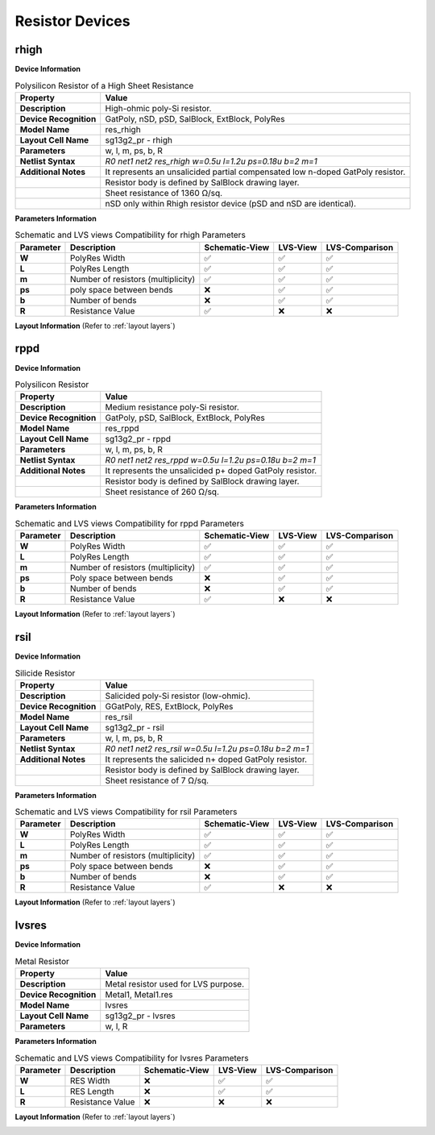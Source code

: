 Resistor Devices
================

rhigh
-----

**Device Information**

.. list-table:: Polysilicon Resistor of a High Sheet Resistance
   :header-rows: 1
   :stub-columns: 1

   * - Property
     - Value
   * - Description
     - High-ohmic poly-Si resistor.
   * - Device Recognition
     - GatPoly, nSD, pSD, SalBlock, ExtBlock, PolyRes
   * - Model Name
     - res_rhigh
   * - Layout Cell Name
     - sg13g2_pr - rhigh
   * - Parameters
     - w, l, m, ps, b, R
   * - Netlist Syntax
     - `R0 net1 net2 res_rhigh w=0.5u l=1.2u ps=0.18u b=2 m=1`
   * - Additional Notes
     - It represents an unsalicided partial compensated low n-doped GatPoly resistor.
   * -
     - Resistor body is defined by SalBlock drawing layer. 
   * -
     - Sheet resistance of 1360 Ω/sq.
   * -
     - nSD only within Rhigh resistor device (pSD and nSD are identical).

**Parameters Information**

.. list-table:: Schematic and LVS views Compatibility for rhigh Parameters
   :header-rows: 1
   :stub-columns: 1

   * - Parameter
     - Description
     - Schematic-View
     - LVS-View
     - LVS-Comparison
   * - W
     - PolyRes Width
     - ✅
     - ✅
     - ✅
   * - L
     - PolyRes Length
     - ✅
     - ✅
     - ✅
   * - m
     - Number of resistors (multiplicity)
     - ✅
     - ✅
     - ✅
   * - ps
     - poly space between bends
     - ❌
     - ✅
     - ✅
   * - b
     - Number of bends
     - ❌
     - ✅
     - ✅
   * - R
     - Resistance Value
     - ✅
     - ❌
     - ❌

**Layout Information** (Refer to :ref:`layout layers`)

.. image:: images/rhigh_layout.png
    :width: 200
    :align: center
    :alt: rhigh device - layout

.. rst-class:: center

    Figure 4.5.1 Layout for rhigh resistor device


rppd
----

**Device Information**

.. list-table:: Polysilicon Resistor
   :header-rows: 1
   :stub-columns: 1

   * - Property
     - Value
   * - Description
     - Medium resistance poly-Si resistor.
   * - Device Recognition
     - GatPoly, pSD, SalBlock, ExtBlock, PolyRes
   * - Model Name
     - res_rppd
   * - Layout Cell Name
     - sg13g2_pr - rppd
   * - Parameters
     - w, l, m, ps, b, R
   * - Netlist Syntax
     - `R0 net1 net2 res_rppd w=0.5u l=1.2u ps=0.18u b=2 m=1`
   * - Additional Notes
     - It represents the unsalicided p+ doped GatPoly resistor.
   * -
     - Resistor body is defined by SalBlock drawing layer. 
   * -
     - Sheet resistance of 260 Ω/sq.

**Parameters Information**

.. list-table:: Schematic and LVS views Compatibility for rppd Parameters
   :header-rows: 1
   :stub-columns: 1

   * - Parameter
     - Description
     - Schematic-View
     - LVS-View
     - LVS-Comparison
   * - W
     - PolyRes Width
     - ✅
     - ✅
     - ✅
   * - L
     - PolyRes Length
     - ✅
     - ✅
     - ✅
   * - m
     - Number of resistors (multiplicity)
     - ✅
     - ✅
     - ✅
   * - ps
     - Poly space between bends
     - ❌
     - ✅
     - ✅
   * - b
     - Number of bends
     - ❌
     - ✅
     - ✅
   * - R
     - Resistance Value
     - ✅
     - ❌
     - ❌

**Layout Information** (Refer to :ref:`layout layers`)

.. image:: images/rppd_layout.png
    :width: 200
    :align: center
    :alt: rppd device - layout

.. rst-class:: center

    Figure 4.5.2 Layout for rppd resistor device


rsil
----

**Device Information**

.. list-table:: Silicide Resistor
   :header-rows: 1
   :stub-columns: 1

   * - Property
     - Value
   * - Description
     - Salicided poly-Si resistor (low-ohmic).
   * - Device Recognition
     - GGatPoly, RES, ExtBlock, PolyRes
   * - Model Name
     - res_rsil
   * - Layout Cell Name
     - sg13g2_pr - rsil
   * - Parameters
     - w, l, m, ps, b, R
   * - Netlist Syntax
     - `R0 net1 net2 res_rsil w=0.5u l=1.2u ps=0.18u b=2 m=1`
   * - Additional Notes
     - It represents the salicided n+ doped GatPoly resistor.
   * -
     - Resistor body is defined by SalBlock drawing layer. 
   * -
     - Sheet resistance of 7 Ω/sq.

**Parameters Information**

.. list-table:: Schematic and LVS views Compatibility for rsil Parameters
   :header-rows: 1
   :stub-columns: 1

   * - Parameter
     - Description
     - Schematic-View
     - LVS-View
     - LVS-Comparison
   * - W
     - PolyRes Width
     - ✅
     - ✅
     - ✅
   * - L
     - PolyRes Length
     - ✅
     - ✅
     - ✅
   * - m
     - Number of resistors (multiplicity)
     - ✅
     - ✅
     - ✅
   * - ps
     - Poly space between bends
     - ❌
     - ✅
     - ✅
   * - b
     - Number of bends
     - ❌
     - ✅
     - ✅
   * - R
     - Resistance Value
     - ✅
     - ❌
     - ❌

**Layout Information** (Refer to :ref:`layout layers`)

.. image:: images/rsil_layout.png
    :width: 200
    :align: center
    :alt: rsil device - layout

.. rst-class:: center

    Figure 4.5.3 Layout for rsil resistor device


lvsres
------

**Device Information**

.. list-table:: Metal Resistor
   :header-rows: 1
   :stub-columns: 1

   * - Property
     - Value
   * - Description
     - Metal resistor used for LVS purpose.
   * - Device Recognition
     - Metal1, Metal1.res
   * - Model Name
     - lvsres
   * - Layout Cell Name
     - sg13g2_pr - lvsres
   * - Parameters
     - w, l, R

**Parameters Information**

.. list-table:: Schematic and LVS views Compatibility for lvsres Parameters
   :header-rows: 1
   :stub-columns: 1

   * - Parameter
     - Description
     - Schematic-View
     - LVS-View
     - LVS-Comparison
   * - W
     - RES Width
     - ❌
     - ✅
     - ✅
   * - L
     - RES Length
     - ❌
     - ✅
     - ✅
   * - R
     - Resistance Value
     - ❌
     - ❌
     - ❌

**Layout Information** (Refer to :ref:`layout layers`)

.. image:: images/lvsres_layout.png
    :width: 150
    :align: center
    :alt: lvsres device - layout

.. rst-class:: center

    Figure 4.5.4 Layout for lvsres resistor device
